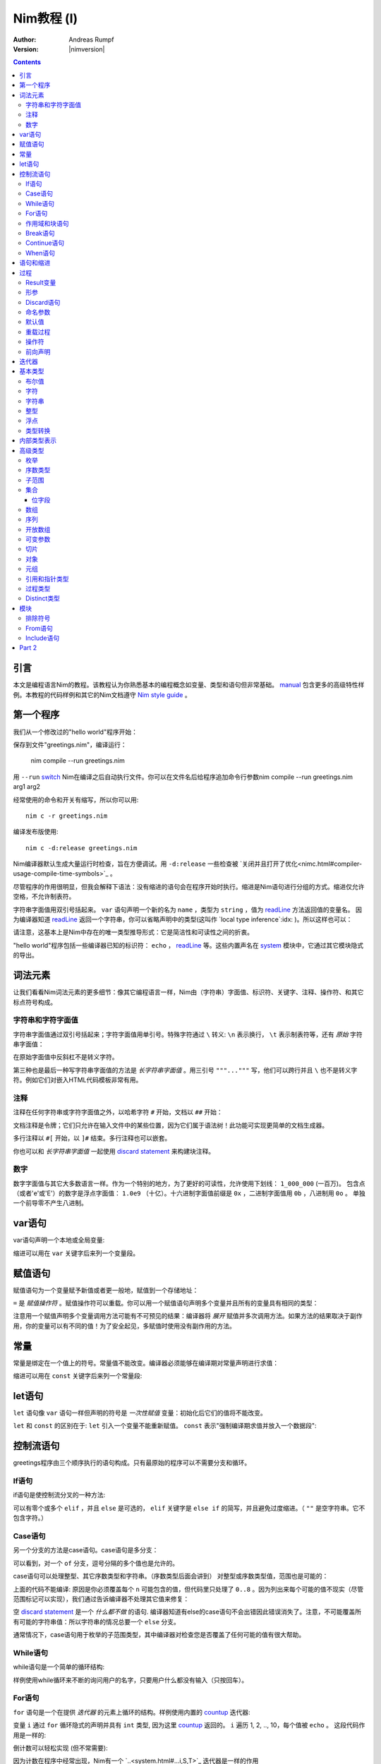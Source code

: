 =====================
Nim教程 (I)
=====================

:Author: Andreas Rumpf
:Version: |nimversion|

.. contents::

引言
============

.. raw:: html
  <blockquote><p>
  "人是一种视觉动物 -- 我希望看到好的东西。"
  </p></blockquote>

本文是编程语言Nim的教程。该教程认为你熟悉基本的编程概念如变量、类型和语句但非常基础。 `manual <manual.html>`_  包含更多的高级特性样例。本教程的代码样例和其它的Nim文档遵守 `Nim style guide <nep1.html>`_ 。


第一个程序
=================
我们从一个修改过的"hello world"程序开始：

.. code-block:: Nim
    :test: "nim c $1"
  # 这是注释
  echo "What's your name? "
  var name: string = readLine(stdin)
  echo "Hi, ", name, "!"

保存到文件"greetings.nim"，编译运行：

  nim compile --run greetings.nim

用 ``--run`` `switch <nimc.html#compiler-usage-command-line-switches>`_ Nim在编译之后自动执行文件。你可以在文件名后给程序追加命令行参数nim compile --run greetings.nim arg1 arg2

经常使用的命令和开关有缩写，所以你可以用::

  nim c -r greetings.nim

编译发布版使用::

  nim c -d:release greetings.nim

Nim编译器默认生成大量运行时检查，旨在方便调试。用 ``-d:release`` 一些检查被 `关闭并且打开了优化<nimc.html#compiler-usage-compile-time-symbols>`_ 。

尽管程序的作用很明显，但我会解释下语法：没有缩进的语句会在程序开始时执行。缩进是Nim语句进行分组的方式。缩进仅允许空格，不允许制表符。

字符串字面值用双引号括起来。 ``var`` 语句声明一个新的名为 ``name`` ，类型为 ``string`` ，值为 `readLine <system.html#readLine,File>`_ 方法返回值的变量名。
因为编译器知道 `readLine <system.html#readLine,File>`_ 返回一个字符串，你可以省略声明中的类型(这叫作 `local type inference`:idx: )。所以这样也可以：

.. code-block:: Nim
    :test: "nim c $1"
  var name = readLine(stdin)

请注意，这基本上是Nim中存在的唯一类型推导形式：它是简洁性和可读性之间的折衷。

"hello world"程序包括一些编译器已知的标识符： ``echo`` ， `readLine <system.html#readLine,File>`_ 等。这些内置声名在 system_ 模块中，它通过其它模块隐式的导出。

词法元素
================

让我们看看Nim词法元素的更多细节：像其它编程语言一样，Nim由（字符串）字面值、标识符、关键字、注释、操作符、和其它标点符号构成。


字符串和字符字面值
-----------------------------

字符串字面值通过双引号括起来；字符字面值用单引号。特殊字符通过 ``\`` 转义: ``\n`` 表示换行， ``\t`` 表示制表符等，还有 *原始* 字符串字面值：

.. code-block:: Nim
  r"C:\program files\nim"

在原始字面值中反斜杠不是转义字符。

第三种也是最后一种写字符串字面值的方法是 *长字符串字面值* 。用三引号 ``"""..."""`` 写，他们可以跨行并且 ``\`` 也不是转义字符。例如它们对嵌入HTML代码模板非常有用。


注释
--------

注释在任何字符串或字符字面值之外，以哈希字符 ``#`` 开始，文档以 ``##`` 开始：

.. code-block:: nim
    :test: "nim c $1"
  # 注释。

  var myVariable: int ## 文档注释


文档注释是令牌；它们只允许在输入文件中的某些位置，因为它们属于语法树！此功能可实现更简单的文档生成器。

多行注释以 ``#[`` 开始，以 ``]#`` 结束。多行注释也可以嵌套。

.. code-block:: nim
    :test: "nim c $1"
  #[
  You can have any Nim code text commented
  out inside this with no indentation restrictions.
        yes("May I ask a pointless question?")
    #[
       Note: these can be nested!!
    ]#
  ]#

你也可以和 *长字符串字面值* 一起使用 `discard statement <#procedures-discard-statement>`_ 来构建块注释。

.. code-block:: nim
    :test: "nim c $1"
  discard """ You can have any Nim code text commented
  out inside this with no indentation restrictions.
        yes("May I ask a pointless question?") """


数字
-------

数字字面值与其它大多数语言一样。作为一个特别的地方，为了更好的可读性，允许使用下划线： ``1_000_000`` (一百万)。
包含点（或者'e'或'E'）的数字是浮点字面值： ``1.0e9`` （十亿）。十六进制字面值前缀是 ``0x`` ，二进制字面值用 ``0b`` ，八进制用 ``0o`` 。
单独一个前导零不产生八进制。


var语句
=================
var语句声明一个本地或全局变量:

.. code-block::
  var x, y: int # 声明x和y拥有类型 ``int`` 

缩进可以用在 ``var`` 关键字后来列一个变量段。

.. code-block::
    :test: "nim c $1"
  var
    x, y: int
    # 这也可以有注释
    a, b, c: string


赋值语句
========================

赋值语句为一个变量赋予新值或者更一般地，赋值到一个存储地址：

.. code-block::
  var x = "abc" # 引入一个新变量`x`并且赋值给它
  x = "xyz"     # 赋新值给 `x`

``=`` 是 *赋值操作符* 。赋值操作符可以重载。你可以用一个赋值语句声明多个变量并且所有的变量具有相同的类型：

.. code-block::
    :test: "nim c $1"
  var x, y = 3  # 给变量`x`和`y`赋值3
  echo "x ", x  # 输出 "x 3"
  echo "y ", y  # 输出 "y 3"
  x = 42        # 改变`x`为42而不改变`y`
  echo "x ", x  # 输出"x 42"
  echo "y ", y  # 输出"y 3"

注意用一个赋值声明多个变量调用方法可能有不可预见的结果：编译器将 *展开* 赋值并多次调用方法。如果方法的结果取决于副作用，你的变量可以有不同的值！为了安全起见，多赋值时使用没有副作用的方法。


常量
=========

常量是绑定在一个值上的符号。常量值不能改变。编译器必须能够在编译期对常量声明进行求值：

.. code-block:: nim
    :test: "nim c $1"
  const x = "abc" # 常量x包含字符串"abc"

缩进可以用在 ``const`` 关键字后来列一个常量段:

.. code-block::
    :test: "nim c $1"
  const
    x = 1
    # 这也可以有注释
    y = 2
    z = y + 5 # 计算是可能的


let语句
=================
``let`` 语句像 ``var`` 语句一样但声明的符号是 *一次性赋值* 变量：初始化后它们的值将不能改变。

.. code-block::
  let x = "abc" # 引入一个新变量`x`并绑定一个值
  x = "xyz"     # 非法: 给`x`赋值

``let`` 和 ``const`` 的区别在于: ``let`` 引入一个变量不能重新赋值。 ``const`` 表示"强制编译期求值并放入一个数据段":

.. code-block::
  const input = readLine(stdin) # 错误: 需要常量表达式

.. code-block::
    :test: "nim c $1"
  let input = readLine(stdin)   # 可以


控制流语句
=======================

greetings程序由三个顺序执行的语句构成。只有最原始的程序可以不需要分支和循环。


If语句
------------

if语句是使控制流分叉的一种方法:

.. code-block:: nim
    :test: "nim c $1"
  let name = readLine(stdin)
  if name == "":
    echo "Poor soul, you lost your name?"
  elif name == "name":
    echo "Very funny, your name is name."
  else:
    echo "Hi, ", name, "!"

可以有零个或多个 ``elif`` ，并且 ``else`` 是可选的， ``elif`` 关键字是 ``else if`` 的简写，并且避免过度缩进。（ ``""`` 是空字符串。它不包含字符。）


Case语句
--------------

另一个分支的方法是case语句。case语句是多分支：

.. code-block:: nim
    :test: "nim c $1"
  let name = readLine(stdin)
  case name
  of "":
    echo "Poor soul, you lost your name?"
  of "name":
    echo "Very funny, your name is name."
  of "Dave", "Frank":
    echo "Cool name!"
  else:
    echo "Hi, ", name, "!"

可以看到，对一个 ``of`` 分支，逗号分隔的多个值也是允许的。

case语句可以处理整型、其它序数类型和字符串。（序数类型后面会讲到）
对整型或序数类型值，范围也是可能的：

.. code-block:: nim
  # 这段语句将会在后面解释:
  from strutils import parseInt

  echo "A number please: "
  let n = parseInt(readLine(stdin))
  case n
  of 0..2, 4..7: echo "The number is in the set: {0, 1, 2, 4, 5, 6, 7}"
  of 3, 8: echo "The number is 3 or 8"

上面的代码不能编译: 原因是你必须覆盖每个 ``n`` 可能包含的值，但代码里只处理了 ``0..8`` 。因为列出来每个可能的值不现实（尽管范围标记可以实现），我们通过告诉编译器不处理其它值来修复：

.. code-block:: nim
  ...
  case n
  of 0..2, 4..7: echo "The number is in the set: {0, 1, 2, 4, 5, 6, 7}"
  of 3, 8: echo "The number is 3 or 8"
  else: discard

空 `discard statement`_ 是一个 *什么都不做* 的语句. 编译器知道有else的case语句不会出错因此错误消失了。注意，不可能覆盖所有可能的字符串值：所以字符串的情况总要一个 ``else`` 分支。



通常情况下，case语句用于枚举的子范围类型，其中编译器对检查您是否覆盖了任何可能的值有很大帮助。


While语句
---------------

while语句是一个简单的循环结构:

.. code-block:: nim
    :test: "nim c $1"

  echo "What's your name? "
  var name = readLine(stdin)
  while name == "":
    echo "Please tell me your name: "
    name = readLine(stdin)
    # 没有 ``var`` ， 因为我们没有声明一个新变量

样例使用while循环来不断的询问用户的名字，只要用户什么都没有输入（只按回车）。


For语句
-------------

``for`` 语句是一个在提供 *迭代器* 的元素上循环的结构。样例使用内置的 `countup <system.html#countup>`_ 迭代器:

.. code-block:: nim
    :test: "nim c $1"
  echo "Counting to ten: "
  for i in countup(1, 10):
    echo i
  # --> Outputs 1 2 3 4 5 6 7 8 9 10 on different lines

变量 ``i`` 通过 ``for`` 循环隐式的声明并具有 ``int`` 类型, 因为这里 `countup <system.html#countup>`_ 返回的。 ``i`` 遍历 1, 2, .., 10，每个值被 ``echo`` 。 这段代码作用是一样的:

.. code-block:: nim
  echo "Counting to 10: "
  var i = 1
  while i <= 10:
    echo i
    inc(i) # increment i by 1
  # --> Outputs 1 2 3 4 5 6 7 8 9 10 on different lines


倒计数可以轻松实现 (但不常需要):

.. code-block:: nim
  echo "Counting down from 10 to 1: "
  for i in countdown(10, 1):
    echo i
  # --> Outputs 10 9 8 7 6 5 4 3 2 1 on different lines

因为计数在程序中经常出现，Nim有一个 `..<system.html#...i,S,T>`_ 迭代器是一样的作用

.. code-block:: nim
  for i in 1..10:
    ...

零索引计数有两个简写 ``..<`` 和 ``..^`` ，为了简化计数到更高索引的前一位。

.. code-block:: nim
  for i in 0..<10:
    ...  # 0..9

or

.. code-block:: nim
  var s = "some string"
  for i in 0..<s.len:
    ...

其它有用的迭代器（如数组和序列）是
* ``items`` 和 ``mitems`` ，提供不可改变和可改变元素，
* ``pairs`` 和 ``mpairs`` 提供元素和索引数字。

.. code-block:: nim
    :test: "nim c $1"
  for index, item in ["a","b"].pairs:
    echo item, " at index ", index
  # => a at index 0
  # => b at index 1

作用域和块语句
------------------------------
控制流语句有一个还没有讲的特性: 它们有自己的作用域。这意味着在下面的样例中, ``x`` 在作用域外是不可访问的:

.. code-block:: nim
    :test: "nim c $1"
    :status: 1
  while false:
    var x = "hi"
  echo x # 不行

一个while(for)语句引入一个隐式块。标识符是只在它们声明的块内部可见。 ``block`` 语句可以用来显式地打开一个新块：

.. code-block:: nim
    :test: "nim c $1"
    :status: 1
  block myblock:
    var x = "hi"
  echo x # 不行

块的 *label* (本例中的 ``myblock`` ) 是可选的。


Break语句
---------------
块可以用一个 ``break`` 语句离开。break语句可以离开一个 ``while``, ``for``, 或 ``block`` 语句. 它离开最内层的结构, 除非给定一个块标签:

.. code-block:: nim
    :test: "nim c $1"
  block myblock:
    echo "entering block"
    while true:
      echo "looping"
      break # 离开循环,但不离开块
    echo "still in block"

  block myblock2:
    echo "entering block"
    while true:
      echo "looping"
      break myblock2 # 离开块 (和循环)
    echo "still in block"


Continue语句
------------------
像其它编程语言一样， ``continue`` 语句立刻开始下一次迭代:

.. code-block:: nim
    :test: "nim c $1"
  while true:
    let x = readLine(stdin)
    if x == "": continue
    echo x


When语句
--------------

Example:

.. code-block:: nim
    :test: "nim c $1"

  when system.hostOS == "windows":
    echo "running on Windows!"
  elif system.hostOS == "linux":
    echo "running on Linux!"
  elif system.hostOS == "macosx":
    echo "running on Mac OS X!"
  else:
    echo "unknown operating system"

``when`` 语句几乎等价于 ``if`` 语句, 但有以下区别:

* 每个条件必须是常量表达式，因为它被编译器求值。
* 分支内的语句不打开新作用域。
* 编译器检查语义并 *仅* 为属于第一个求值为true的条件生成代码。

``when`` 语句在写平台特定代码时有用，类似于C语言中的 ``#ifdef`` 结构。


语句和缩进
==========================

既然我们覆盖了基本的控制流语句, 让我们回到Nim缩进规则。

在Nim中 *简单语句* 和 *复杂语句* 有区别。 *简单语句* 不能包含其它语句：属于简单语句的赋值, 过程调用或 ``return`` 语句。 *复杂语句* 像 ``if`` 、 ``when`` 、 ``for`` 、 ``while`` 可以包含其它语句。
为了避免歧义，复杂语句必须缩进, 但单个简单语句不必:

.. code-block:: nim
  # 单个赋值语句不需要缩进:
  if x: x = false

  # 嵌套if语句需要缩进:
  if x:
    if y:
      y = false
    else:
      y = true

  # 需要缩进, 因为条件后有两个语句：
  if x:
    x = false
    y = false


*表达式* 是语句通常有一个值的部分。 例如，一个if语句中的条件是表达式。表达式为了更好的可读性可以在某些地方缩进：

.. code-block:: nim

  if thisIsaLongCondition() and
      thisIsAnotherLongCondition(1,
         2, 3, 4):
    x = true

根据经验，表达式中的缩进允许在操作符、开放的小括号和逗号后。

用小括号和分号 ``(;)`` 可以在只允许表达式的地方使用语句：

.. code-block:: nim
    :test: "nim c $1"
  # 编译期计算fac(4) :
  const fac4 = (var x = 1; for i in 1..4: x *= i; x)


过程
==========

为了在样例中定义如 `echo <system.html#echo>`_ 和 `readLine <system.html#readLine,File>`_ 的新命令, 需要 `procedure` 的概念。(一些语言叫 *方法* 或 *函数* 。) 在Nim中新的过程用 ``proc`` 关键字定义:

.. code-block:: nim
    :test: "nim c $1"
  proc yes(question: string): bool =
    echo question, " (y/n)"
    while true:
      case readLine(stdin)
      of "y", "Y", "yes", "Yes": return true
      of "n", "N", "no", "No": return false
      else: echo "Please be clear: yes or no"

  if yes("Should I delete all your important files?"):
    echo "I'm sorry Dave, I'm afraid I can't do that."
  else:
    echo "I think you know what the problem is just as well as I do."

这个样例展示了一个名叫 ``yes`` 的过程，它问用户一个 ``question`` 并返回true如果他们回答"yes"（或类似的回答），返回false当他们回答"no"（或类似的回答）。一个 ``return`` 语句立即离开过程。
``(question: string): bool`` 语法描述过程需要一个名为 ``question`` ，类型为 ``string`` 的变量，并且返回一个 ``bool`` 值。 ``bool`` 类型是内置的：合法的值只有 ``true`` 和 ``false`` 。if或while语句中的条件必须是 ``bool`` 类型。

一些术语: 样例中 ``question`` 叫做一个(形) *参*, ``"Should I..."`` 叫做 *实参* 传递给这个参数。


Result变量
---------------
一个返回值的过程有一个隐式 ``result`` 变量声明代表返回值。一个没有表达式的 ``return`` 语句是 ``return result`` 的简写。 ``result`` 总在过程的结尾自动返回如果退出时没有 ``return`` 语句.

.. code-block:: nim
    :test: "nim c $1"
  proc sumTillNegative(x: varargs[int]): int =
    for i in x:
      if i < 0:
        return
      result = result + i

  echo sumTillNegative() # echos 0
  echo sumTillNegative(3, 4, 5) # echos 12
  echo sumTillNegative(3, 4 , -1 , 6) # echos 7

``result`` 变量已经隐式地声明在函数的开头，那么比如再次用'var result'声明， 将用一个相同名字的普通变量遮蔽它。result变量也已经用返回类型的默认值初始化过。
注意引用数据类型将是 ``nil`` 在过程的开头，因此可能需要手动初始化。


形参
----------
形参在过程体中不可改变。默认地，它们的值不能被改变，这允许编译器以最高效的方式实现参数传递。如果在一个过程内需要可以改变的变量，它必须在过程体中用 ``var`` 声明。 遮蔽形参名是可能的，实际上是一个习语：

.. code-block:: nim
    :test: "nim c $1"
  proc printSeq(s: seq, nprinted: int = -1) =
    var nprinted = if nprinted == -1: s.len else: min(nprinted, s.len)
    for i in 0 .. <nprinted:
      echo s[i]

如果过程需要为调用者修改实参，可以用 ``var`` 参数:

.. code-block:: nim
    :test: "nim c $1"
  proc divmod(a, b: int; res, remainder: var int) =
    res = a div b        # 整除
    remainder = a mod b  # 整数取模操作

  var
    x, y: int
  divmod(8, 5, x, y) # 修改x和y
  echo x
  echo y

样例中, ``res`` 和 ``remainder`` 是 `var parameters` 。Var参数可以被过程修改，改变对调用者可见。注意上面的样例用一个元组作为返回类型而不是var参数会更好。


Discard语句
-----------------
调用仅为其副作用返回值并忽略返回值的过程, **必须** 用 ``discard`` 语句。Nim不允许静默地扔掉一个返回值：

.. code-block:: nim
  discard yes("May I ask a pointless question?")


返回类型可以被隐式地忽略如果调用的方法、迭代器已经用 ``discardable`` pragma声明过。

.. code-block:: nim
    :test: "nim c $1"
  proc p(x, y: int): int {.discardable.} =
    return x + y

  p(3, 4) # now valid

在 `Comments`_ 段中描述 ``discard`` 语句也可以用于创建块注释。


命名参数
---------------

通常一个过程有许多参数而且参数的顺序不清晰。这在构造一个复杂数据类型时尤为突出。因此可以对传递给过程的实参命名，以便于看清哪个实参属于哪个形参：

.. code-block:: nim
  proc createWindow(x, y, width, height: int; title: string;
                    show: bool): Window =
     ...

  var w = createWindow(show = true, title = "My Application",
                       x = 0, y = 0, height = 600, width = 800)

既然我们使用命名实参来调用 ``createWindow`` 实参的顺序不再重要。有序实参和命名实参混合起来用也没有问题，但不是很好读：

.. code-block:: nim
  var w = createWindow(0, 0, title = "My Application",
                       height = 600, width = 800, true)

编译器检查每个形参只接收一个实参。


默认值
--------------
为了使 ``createWindow`` 方法更易于使用，它应当提供 `默认值` ；这些值在调用者没有指定时用作实参：

.. code-block:: nim
  proc createWindow(x = 0, y = 0, width = 500, height = 700,
                    title = "unknown",
                    show = true): Window =
     ...

  var w = createWindow(title = "My Application", height = 600, width = 800)

现在调用 ``createWindow`` 只需要设置不同于默认值的值。

现在形参可以由默认值进行类型推导；例如，没有必要写 ``title: string = "unknown"`` 。


重载过程
---------------------
Nim提供类似C++的过程重载能力：

.. code-block:: nim
  proc toString(x: int): string = ...
  proc toString(x: bool): string =
    if x: result = "true"
    else: result = "false"

  echo toString(13)   # calls the toString(x: int) proc
  echo toString(true) # calls the toString(x: bool) proc

(注意 ``toString`` 通常是Nim中的 `$ <system.html#$>`_ 。) 编译器为 ``toString`` 调用选择最合适的过程。 
重载解析算法不在这里讨论（会在手册中具体说明）。 不论如何，它不会导致意外，并且基于一个非常简单的统一算法。有歧义的调用会作为错误报告。


操作符
---------
Nim库重度使用重载，一个原因是每个像 ``+`` 的操作符就是一个重载过程。解析器让你在 `中缀标记` (``a + b``)或 `前缀标记` (``+ a``)中使用操作符。
一个中缀操作符总是有两个实参，一个前缀操作符总是一个。(后缀操作符是不可能的，因为这有歧义： ``a @ @ b`` 表示 ``(a) @ (@b)`` 还是 ``(a@) @ (b)`` ？它总是表示 ``(a) @ (@b)`` , 
因为Nim中没有后缀操作符。

除了几个内置的关键字操作符如 ``and`` 、 ``or`` 、 ``not`` ，操作符总是由以下符号构成： ``+  -  *  \  /  <  >  =  @  $  ~  &  %  !  ?  ^  .  |``

允许用户定义的操作符。没有什么阻止你定义自己的 ``@!?+~`` 操作符，但这么做降低了可读性。

操作符优先级由第一个字符决定。细节可以在手册中找到。

用反引号"``"括起来定义一个新操作符：

.. code-block:: nim
  proc `$` (x: myDataType): string = ...
  # 现在$操作符对myDataType生效，重载解析确保$对内置类型像之前一样工作。

"``"标记也可以来用调用一个像任何其它过程的操作符:

.. code-block:: nim
    :test: "nim c $1"
  if `==`( `+`(3, 4), 7): echo "True"


前向声明
--------------------

每个变量、过程等，需要使用前声明。（这样做的原因是，在像Nim广泛支持元编程的语言中避免这种需求是非常重要的。）这不能通过互相递归的过程做到：

.. code-block:: nim
  # 前向声明:
  proc even(n: int): bool

.. code-block:: nim
  proc odd(n: int): bool =
    assert(n >= 0) # 确保我们没有遇到负递归
    if n == 0: false
    else:
      n == 1 or even(n-1)

  proc even(n: int): bool =
    assert(n >= 0) # 确保我们没有遇到负递归
    if n == 1: false
    else:
      n == 0 or odd(n-1)

这里 ``odd`` 取决于 ``even`` 反之亦然。因此 ``even`` 需要在完全定义前引入到编译器。前向声明的语法很简单：直接忽略 ``=`` 和过程体。 ``assert`` 只添加边界条件，将在 `Modules`_ 段中讲到。

语言的后续版本将弱化前向声明的要求。

样例也展示了一个过程体可以由一个表达式构成，其值之后被隐式返回。


迭代器
=========

让我们回到简单的计数样例：

.. code-block:: nim
    :test: "nim c $1"
  echo "Counting to ten: "
  for i in countup(1, 10):
    echo i

一个 `countup <system.html#countup>`_ 过程可以支持这个循环吗？让我们试试：

.. code-block:: nim
  proc countup(a, b: int): int =
    var res = a
    while res <= b:
      return res
      inc(res)

这不行。问题在于过程不应当只 ``return`` ，但是迭代器后的return和 **continue** 已经完成。这 *return and continue* 叫做 `yield` 语句。现在只剩下用 ``iterator`` 替换 ``proc`` 关键字，
它来了——我们的第一个迭代器：

.. code-block:: nim
    :test: "nim c $1"
  iterator countup(a, b: int): int =
    var res = a
    while res <= b:
      yield res
      inc(res)

迭代器看起来像过程，但有几点重要的差异：

* 迭代器只能从循环中调用。
* 迭代器不能包含 ``return`` 语句（过程不能包含 ``yield`` 语句）。
* 迭代器没有隐式 ``result`` 变量。
* 迭代器不支持递归。
* 迭代器不能前向声明，因为编译器必须能够内联迭代器。（这个限制将在编译器的未来版本中消失。）

你也可以用 ``closure`` 迭代器得到一个不同的限制集合。详见 `一等迭代器<manual.html#iterators-and-the-for-statement-first-class-iterators>`_ 。 迭代器可以和过程有同样的名字和形参，因为它们有自己的命名空间。
因此，通常的做法是将迭代器包装在同名的proc中，这些迭代器会累积结果并将其作为序列返回, 像 `strutils module<strutils.html>`_ 中的 ``split`` 。


基本类型
===========

本章处理基本内置类型和它们的操作细节。

布尔值
--------

Nim的布尔类型叫做 ``bool`` ，由两个预先定义好的值 ``true`` 和 ``false`` 构成。while、if、elif和when语句中的条件必须是布尔类型。

为布尔类型定义操作符 ``not, and, or, xor, <, <=, >, >=, !=, ==`` 。 ``and`` 和 ``or`` 操作符执行短路求值。例如：

.. code-block:: nim

  while p != nil and p.name != "xyz":
    # 如果p == nil，p.name不被求值
    p = p.next


字符
----------
字符类型叫做 ``char`` 。大小总是一字节，所以不能表示大多数UTF-8字符；但可以表示组成多字节UTF-8字符的一个字节。原因是为了效率：对于绝大多数用例，程序依然可以正确处理UTF-8因为UTF-8是专为此设计的。
字符字面值用单引号括起来。

字符可以用 ``==``, ``<``, ``<=``, ``>``, ``>=`` 操作符比较。 ``$`` 操作符将一个 ``char`` 转换成一个 ``string`` 。字符不能和整型混合；用 ``ord`` 过程得到一个 ``char`` 的序数值。
从整型到 ``char`` 转换使用 ``chr`` 过程。


字符串
-------
字符串变量是 **可以改变的** ， 字符串可以追加，而且非常高效。Nim中的字符串有长度字段，以零结尾。一个字符串长度可以用内置 ``len`` 过程获取；长度不计结尾的零。访问结尾零是一个错误，它只为Nim字符串无拷贝转换为 ``cstring`` 存在。

字符串赋值会产生拷贝。你可以用 ``&`` 操作符拼接字符串和 ``add`` 追加到一个字符串。

字符串用字典序比较，支持所有比较操作符。通过转换，所有字符串是UTF-8编码过的，但不是强制。例如，当从进制文件读取字符串时，他们只是一串字节序列。索引操作符 ``s[i]`` 表示 ``s`` 的第i个 *字符* , 不是第i个 *unichar* 。

一个字符串变量用空字符串初始化 ``""`` 。


整型
--------
Nim有以下内置整型：
``int int8 int16 int32 int64 uint uint8 uint16 uint32 uint64`` 。

默认整型是 ``int`` 。整型字面值可以用 *类型前缀* 来指定一个非默认整数类型：


.. code-block:: nim
    :test: "nim c $1"
  let
    x = 0     # x是 ``int``
    y = 0'i8  # y是 ``int8``
    z = 0'i64 # z是 ``int64``
    u = 0'u   # u是 ``uint``

多数常用整数用来计数内存中的对象，所以 ``int`` 和指针具有相同的大小。

整数支持通用操作符 ``+ - * div mod  <  <=  ==  !=  >  >=`` 。 也支持 ``and or xor not`` 操作符，并提供 *按位* 操作。 左移用 ``shl`` ，右移用 ``shr`` 。位移操作符实参总是被当作 *无符号整型* 。 
普通乘法或除法可以做 `算术位移`:idx: 。

无符号操作不会引起上溢和下溢。

无损 `自动类型转换`:idx: 在表达式中使用不同类型的整数时执行。如果失真，会抛出 `EOutOfRange`:idx: 异常（如果错误没能在编译时检查出来）。


浮点
------
Nim有这些内置浮点类型： ``float float32 float64`` 。

默认浮点类型是 ``float`` 。在当前的实现， ``float`` 是64位。

浮点字面值可以有 *类型前缀* 来指定非默认浮点类型：

.. code-block:: nim
    :test: "nim c $1"
  var
    x = 0.0      # x是 ``float``
    y = 0.0'f32  # y是 ``float32``
    z = 0.0'f64  # z是 ``float64``

浮点类型支持通用操作符 ``+ - * /  <  <=  ==  !=  >  >=`` 并遵循IEEE-754标准。

自动类型转换在表达式中使用不同类型时执行：短类型转换为长类型。整数类型 **不** 会自动转换为浮点类型，反之亦然。使用 `toInt <system.html#toInt>`_ 和 `toFloat <system.html#toFloat>`_ 过程来转换。


类型转换
---------------
数字类型转换通过使用类型来执行：

.. code-block:: nim
    :test: "nim c $1"
  var
    x: int32 = 1.int32   # 与调用int32(1)相同
    y: int8  = int8('a') # 'a' == 97'i8
    z: float = 2.5       # int(2.5)向下取整为2
    sum: int = int(x) + int(y) + int(z) # sum == 100


内部类型表示
============================

之前提到过，内置的 `$ <system.html#$>`_ （字符串化）操作符将基本类型转换成字符串，这样可以用 ``echo`` 过程将内容打印到控制台上。但是高级类型和你自定义的类型，需要定义 ``$`` 操作符才能使用。
有时你只想在没有写一个高级类型的 ``$`` 操作符时调试当前的值，那么你可以用 `repr <system.html#repr>`_ 过程，它可以用于任何类型甚至复杂的有环数据图。下面的样例展示了  ``$`` and ``repr`` 在即使基本类型输出上也有不同：

.. code-block:: nim
    :test: "nim c $1"
  var
    myBool = true
    myCharacter = 'n'
    myString = "nim"
    myInteger = 42
    myFloat = 3.14
  echo myBool, ":", repr(myBool)
  # --> true:true
  echo myCharacter, ":", repr(myCharacter)
  # --> n:'n'
  echo myString, ":", repr(myString)
  # --> nim:0x10fa8c050"nim"
  echo myInteger, ":", repr(myInteger)
  # --> 42:42
  echo myFloat, ":", repr(myFloat)
  # --> 3.1400000000000001e+00:3.1400000000000001e+00


高级类型
==============

在Nim中新类型可以在 ``type`` 语句里定义：

.. code-block:: nim
    :test: "nim c $1"
  type
    biggestInt = int64      # 可用的最大整数类型
    biggestFloat = float64  # 可用的最大浮点类型

枚举和对象类型只能定义在 ``type`` 语句中。


枚举
------------
枚举类型的变量只能赋值为枚举指定的值。这些值是有序符号的集合。每个符号映射到内部的一个整数类型。第一个符号用运行时的0表示，第二个用1，以此类推。例如：

.. code-block:: nim
    :test: "nim c $1"

  type
    Direction = enum
      north, east, south, west

  var x = south     # `x`是`Direction`; 值是`south`
  echo x            # 向标准输出写"south"

所有对比操作符可以用枚举类型。

枚举符号
枚举的符号可以被限定以避免歧义： ``Direction.south`` 。

``$`` 操作符可以将任何枚举值转换为它的名字， ``ord`` 过程可以转换为它底层的整数类型。

为了更好的对接其它编程语言，枚举类型可以赋一个显式的序数值，序数值必须是升序。


序数类型
-------------
枚举、整型, ``char`` 和 ``bool`` （还有子范围）叫做序数类型。序数类型有一些特殊操作：

-----------------     --------------------------------------------------------
Operation             Comment
-----------------     --------------------------------------------------------
``ord(x)``            返回表示 `x` 的整数值
``inc(x)``            `x` 递增1
``inc(x, n)``         `x` 递增 `n`; `n` 是整数
``dec(x)``            `x` 递减1
``dec(x, n)``         `x` 递减 `n`; `n` 是整数
``succ(x)``           返回 `x` 的下一个值
``succ(x, n)``        返回 `x` 后的第n个值
``pred(x)``           返回 `x` 的前一个值
``pred(x, n)``        返回 `x` 前的第n个值
-----------------     --------------------------------------------------------

`inc <system.html#inc>`_, `dec <system.html#dec>`_, `succ <system.html#succ>`_ 和 `pred <system.html#pred>`_ 操作通过抛出 `EOutOfRange` 或 `EOverflow` 异常而失败。
（如果代码编译时打开了运行时检查。）


子范围
---------
一个子范围是一个整型或枚举类型值（基本类型）的范围。例如：

.. code-block:: nim
    :test: "nim c $1"
  type
    MySubrange = range[0..5]


``MySubrange`` 是只包含0到5的 ``int`` 范围。赋任何其它值给 ``MySubrange`` 类型的变量是编译期或运行时错误。允许给子范围赋值它的基类型，反之亦然。

``system`` 模块定义了重要的 `Natural <system.html#Natural>`_ 类型 ``range[0..high(int)]`` (`high <system.html#high>`_ 返回最大值）。其它编程语言可能建议使用无符号整数。这通常是 **不明智的** : 
你不希望因为数字不能是负值而使用无符号算术。Nim的 ``Natural`` 类型帮助避免这个编程错误。


集合
----

集合模拟了数学集合的概念。 集合的基类型只能是固定大小的序数类型，它们是:

* ``int8``-``int16``
* ``uint8``/``byte``-``uint16``
* ``char``
* ``enum``

或等价类型。对有符号整数集合的基类型被定义为在 ``0 .. MaxSetElements-1`` 的范围内， 其中 ``MaxSetElements`` 目前是2^16。

原因在于集合实现成高性能位矢量。用大类型声明集合会出现错误：

.. code-block:: nim

  var s: set[int64] # 错误: 集合太大

集合可以通过集合构造器来构造： ``{}`` 是空集合。 空集合与其它具体的集合类型兼容。构造器也可以用来包含元素（和元素范围）：

.. code-block:: nim
  type
    CharSet = set[char]
  var
    x: CharSet
  x = {'a'..'z', '0'..'9'} # 构造一个包含'a'到'z'和'0'到'9'的集合 

集合支持的操作符：

==================    ========================================================
操作符                 含义
==================    ========================================================
``A + B``             并集
``A * B``             交集
``A - B``             差集
``A == B``            相等
``A <= B``            子集
``A < B``             真子集
``e in A``            元素
``e notin A``         A不包含元素e
``contains(A, e)``    包含元素e
``card(A)``           A的基 (集合A中的元素数量)
``incl(A, elem)``     同 ``A = A + {elem}``
``excl(A, elem)``     同 ``A = A - {elem}``
==================    ========================================================

位字段
~~~~~~~~~~

集合经常用来定义过程的 *标示* 。这比定义必须或在一起的整数常量清晰并且类型安全。

枚举、集合和强转可以一起用：

.. code-block:: nim

  type
    MyFlag* {.size: sizeof(cint).} = enum
      A
      B
      C
      D
    MyFlags = set[MyFlag]

  proc toNum(f: MyFlags): int = cast[cint](f)
  proc toFlags(v: int): MyFlags = cast[MyFlags](v)

  assert toNum({}) == 0
  assert toNum({A}) == 1
  assert toNum({D}) == 8
  assert toNum({A, C}) == 5
  assert toFlags(0) == {}
  assert toFlags(7) == {A, B, C}

注意集合如何把枚举变成2的指数。

如果和C一起使用枚举和集合，使用distinct cint。

为了和C互通见 `bitsize pragma <#implementation-specific-pragmas-bitsize-pragma>`_ 。

数组
------
数组是固定长度的容器。数组中的元素具有相同的类型。数组索引类型可以是任意序数类型。

数组可以用 ``[]`` 来构造：

.. code-block:: nim
    :test: "nim c $1"

  type
    IntArray = array[0..5, int] # 0..5索引的数组
  var
    x: IntArray
  x = [1, 2, 3, 4, 5, 6]
  for i in low(x)..high(x):
    echo x[i]

``x[i]`` 标记用来访问 ``x`` 的第i个元素。数组访问总是有边界检查的 （编译期或运行时）。这些检查可以通过pragmas或调用编译器的命令行开关 ``--bound_checks:off`` 来关闭。

数组是值类型，和任何其它Nim类型一样。赋值操作符拷贝整个数组内容。

内置 `len <system.html#len,TOpenArray>`_ 过程返回数组长度。`low(a) <system.html#low>`_ 返回数组a的最小索引， `high(a) <system.html#high>`_ 返回最大索引。

.. code-block:: nim
    :test: "nim c $1"
  type
    Direction = enum
      north, east, south, west
    BlinkLights = enum
      off, on, slowBlink, mediumBlink, fastBlink
    LevelSetting = array[north..west, BlinkLights]
  var
    level: LevelSetting
  level[north] = on
  level[south] = slowBlink
  level[east] = fastBlink
  echo repr(level)  # --> [on, fastBlink, slowBlink, off]
  echo low(level)   # --> north
  echo len(level)   # --> 4
  echo high(level)  # --> west

嵌套数组的语法，即其它语言中的多维数组，实际上是追加更多中括号因为通常每个维度限制为和其它一样的索引类型。在Nim中你可以在不同的维度有不同索引类型，所以嵌套语法稍有不同。
基于上面的例子，其中一层定义为枚举的数组被另一个枚举索引，我们可以添加下面的行来添加一个灯塔类型，在高度层分隔通过他们的整数索引访问：

.. code-block:: nim
  type
    LightTower = array[1..10, LevelSetting]
  var
    tower: LightTower
  tower[1][north] = slowBlink
  tower[1][east] = mediumBlink
  echo len(tower)     # --> 10
  echo len(tower[1])  # --> 4
  echo repr(tower)    # --> [[slowBlink, mediumBlink, ...more output..
  # 下面的行不能编译因为类型不匹配
  #tower[north][east] = on
  #tower[0][1] = on

注意内置 ``len`` 过程如何只返回数组的第一维长度。另一个定义 ``LightTower`` 的方法来更好的说明它的嵌套本质是忽略上面定义的 ``LevelSetting`` 类型，取而代之是直接将它以第一维类型嵌入。

.. code-block:: nim
  type
    LightTower = array[1..10, array[north..west, BlinkLights]]

从零开始对数组很普高，所以有从零到指定索引减1的范围简写语法：

.. code-block:: nim
    :test: "nim c $1"
  type
    IntArray = array[0..5, int] # 数组索引 0..5
    QuickArray = array[6, int]  # 数组索引 0..5
  var
    x: IntArray
    y: QuickArray
  x = [1, 2, 3, 4, 5, 6]
  y = x
  for i in low(x)..high(x):
    echo x[i], y[i]


序列
---------
序列类似数组但是动态长度，可以在运行时改变（像字符串）。因为序列是大小可变的它们总是分配在堆上，被垃圾回收。

序列总是以从零开始的 ``int`` 类型索引。`len <system.html#len,seq[T]>`_, `low <system.html#low>`_ 和 `high <system.html#high>`_ 操作符也可用于序列。 ``x[i]`` 标记可以用于访问 ``x`` 的第i个元素。

序列可以用数组构造器 ``[]`` 数组到序列操作符 ``@`` 构成。另一个为序列分配空间的方法是调用内置 `newSeq <system.html#newSeq>`_ 过程。

序列可以传递给一个开放数组形参。

Example:

.. code-block:: nim
    :test: "nim c $1"

  var
    x: seq[int] # 整数序列引用
  x = @[1, 2, 3, 4, 5, 6] # @ 把数组转成分配在堆上的序列

序列变量用 ``@[]`` 初始化。

``for`` 语句可以用一到两个变量当和序列一起使用。当你使用一个变量的形式，变量持有序列提供的值。 ``for`` 语句是在 `system <system.html>`_ 模块中的 `items() <system.html#items.i,seq[T]>`_ 迭代器结果上迭代。
但如果你使用两个变量形式，第一个变量将持有索引位置，第二个变量持有值。这里 ``for`` 语句是在 `system <system.html>`_ 模块中的 `pairs() <system.html#pairs.i,seq[T]>`_ 迭代器结果上迭代。例如：

.. code-block:: nim
    :test: "nim c $1"
  for value in @[3, 4, 5]:
    echo value
  # --> 3
  # --> 4
  # --> 5

  for i, value in @[3, 4, 5]:
    echo "index: ", $i, ", value:", $value
  # --> index: 0, value:3
  # --> index: 1, value:4
  # --> index: 2, value:5


开放数组
-----------
**注意**: 开放数组只用于形参。

固定大小的数组经常被证明是不够灵活的；过程应当能够处理不同大小的数组。 `开放数组`:idx: 类型允许这样。开放数组总是以0开始的 ``int`` 索引。
`len <system.html#len,TOpenArray>`_, `low <system.html#low>`_ 和 `high <system.html#high>`_ 操作符也可以用于开放数组。任何兼容基类型的数组可以传递给开放数组形参, 与索引类型无关。

.. code-block:: nim
    :test: "nim c $1"
  var
    fruits:   seq[string]       # 字符串序列用 '@[]' 初始化
    capitals: array[3, string]  # 固定大小的字符串数组

  capitals = ["New York", "London", "Berlin"]   # 数组 'capitals' 允许只有三个元素的赋值
  fruits.add("Banana")          # 序列 'fruits' 在运行时动态扩展
  fruits.add("Mango")

  proc openArraySize(oa: openArray[string]): int =
    oa.len

  assert openArraySize(fruits) == 2     # 过程接受一个序列作为形参
  assert openArraySize(capitals) == 3   # 也可以是一个数组

开放数组类型无法嵌套：多维开放数组不支持，因为这个需求很少见且不能有效的实现。


可变参数
-------

``varargs`` 参数像开放数组形参。 它也表示实现传递数量可变的实参给过程。 编译器将实参列表自动转换为数组：

.. code-block:: nim
    :test: "nim c $1"
  proc myWriteln(f: File, a: varargs[string]) =
    for s in items(a):
      write(f, s)
    write(f, "\n")

  myWriteln(stdout, "abc", "def", "xyz")
  # 编译器转为:
  myWriteln(stdout, ["abc", "def", "xyz"])

转换只在可变形参是过程头部的最后一个形参时完成。它也可以在这个情景执行类型转换：

.. code-block:: nim
    :test: "nim c $1"
  proc myWriteln(f: File, a: varargs[string, `$`]) =
    for s in items(a):
      write(f, s)
    write(f, "\n")

  myWriteln(stdout, 123, "abc", 4.0)
  # 编译器转为:
  myWriteln(stdout, [$123, $"abc", $4.0])

在样例中 `$ <system.html#$>`_ 适用于任何传递给形参 ``a`` 的实参。注意 `$ <system.html#$>`_ 适用于空字符串指令。


切片
------

切片语法看起来像子范围但用于不同的场景。切片只是一个包含两个边界 `a` and `b` 的切片类型对象。
它自己不是很有用，但是其它收集类型定义接受切片对象来定义范围的操作符。

.. code-block:: nim
    :test: "nim c $1"

  var
    a = "Nim is a progamming language"
    b = "Slices are useless."

  echo a[7..12] # --> 'a prog'
  b[11..^2] = "useful"
  echo b # --> 'Slices are useful.'

在上面的例子中切片用于修改字符串的一部分。切片边界可以持有任何它们的类型支持的值，但它是使用切片对象的过程，它定义了接受的值。

为了理解指定字符串、数组、序列等索引的不同方法， 必须记住Nim使用基于零的索引。

所以字符串 ``b`` 长度是19, 两个不同的指定索引的方法是

.. code-block:: nim

  "Slices are useless."
   |          |     |
   0         11    17   使用索引
  ^19        ^8    ^2   使用^

其中 ``b[0..^1]`` 等价于 ``b[0..b.len-1]`` 和 ``b[0..<b.len]`` ，它可以看作 ``^1`` 提供一个指定 ``b.len-1`` 的简写。

在上面的例子中，因为字符串在句号中结束，来获取字符串中"useless"的部分并替换为"useful"。

``b[11..^2]`` 是"useless"的部分， ``b[11..^2] = "useful"`` 用"useful"替换"useless"，得到结果"Slices are useful."

注意: 可选方法是 ``b[^8..^2] = "useful"`` 或 ``b[11..b.len-2] = "useful"`` 或 as ``b[11..<b.len-1] = "useful"`` 。

对象
-------

在具有名称的单个结构中将不同值打包在一起的默认类型是对象类型。对象是值类型，意味关当对象赋值给一个新变量时所有它的成分也一起拷贝。

每个对象类型 ``Foo`` 有一个构造函数 ``Foo(field: value, ...)`` 其中它的所有字段可以被初始化。没有指定的字段将获得它们的默认值。

.. code-block:: nim
  type
    Person = object
      name: string
      age: int

  var person1 = Person(name: "Peter", age: 30)

  echo person1.name # "Peter"
  echo person1.age  # 30

  var person2 = person1 # 复制person 1

  person2.age += 14

  echo person1.age # 30
  echo person2.age # 44


  # 顺序可以改变
  let person3 = Person(age: 12, name: "Quentin")

  # 不需要指定每个成员
  let person4 = Person(age: 3)
  # 未指定的成员将用默认值初始化。本例中它是一个空字符串。
  doAssert person4.name == ""


在定义的模块外可见的对象字段需要加上 ``*`` 。

.. code-block:: nim
    :test: "nim c $1"

  type
    Person* = object # 其它模块可见
      name*: string  # 这个类型的字段在其它模块可见
      age*: int

元组
------

元组和你目前见到的对象很像。它们是赋值时拷贝每个成分的值类型。与对象类型不同的是，元组类型是结构化类型，这意味着不同的元组类型是 *等价的* 如果它们以相同的顺序指定相同类型和相同名称的字段。

构造函数 ``()`` 可以用来构造元组。构造函数中字段的顺序必须与元组定义中的顺序匹配。但与对象不同，此处可能不使用元组类型的名称。

如对象类型， ``t.field`` 用来访问一个元组的字段。 另一个对象不可用的标记法是 ``t[i]`` 访问第 ``i``' 个字段。这里 ``i`` 必须是一个常整数。

.. code-block:: nim
    :test: "nim c $1"
  type
    # 类型表示一个人:
    # 一个人有名字和年龄。
    Person = tuple
      name: string
      age: int

    # 等价类型的语法。
    PersonX = tuple[name: string, age: int]

    # 匿名字段语法
    PersonY = (string, int)

  var
    person: Person
    personX: PersonX
    personY: PersonY

  person = (name: "Peter", age: 30)
  # Person和PersonX等价
  personX = person

  # 用匿名字段创建一个元组：
  personY = ("Peter", 30)

  # 有匿名字段元组兼容有字段名元组。
  person = personY
  personY = person

  # 通常用于短元组初始化语法
  person = ("Peter", 30)

  echo person.name # "Peter"
  echo person.age  # 30

  echo person[0] # "Peter"
  echo person[1] # 30

  # 你不需要在一个独立类型段中声明元组。
  var building: tuple[street: string, number: int]
  building = ("Rue del Percebe", 13)
  echo building.street

  # 下面的行不能编译，它们是不同的元组。
  #person = building
  # --> Error: type mismatch: got (tuple[street: string, number: int])
  #     but expected 'Person'

即使你不需要为元组声明类型就可以使用，不同字段名创建的元组将认为是不同的对象，尽管有相同的字段类型。

元组只有在变量赋值期间可以 *解包* 。 这方便将元组字段直接一个个赋值给命名变量。一个例子是 `os module <os.html>`_模块中的 `splitFile <os.html#splitFile>`_ 过程，
它同时返回一个路径的目录、名称和扩展名。元组解包必须使用小括号括住你想赋值的解包变量，否则你将为每个变量赋同样的值！例如：

.. code-block:: nim
    :test: "nim c $1"

  import os

  let
    path = "usr/local/nimc.html"
    (dir, name, ext) = splitFile(path)
    baddir, badname, badext = splitFile(path)
  echo dir      # 输出 `usr/local`
  echo name     # 输出 `nimc`
  echo ext      # 输出 `.html`
  # 下面输出同样的行:
  # `(dir: usr/local, name: nimc, ext: .html)`
  echo baddir
  echo badname
  echo badext

元组字段总是公有的，你不必像对象类型字段显式的标记来导出。

引用和指针类型
---------------------------
引用（类似其它编程语言中的指针）是引入多对一关系的方式。这表示不同的引用可以指向和修改相同的内存位置。

Nim区分 `被追踪`:idx: 和 `未追踪`:idx: 引用。未追踪引用也被称为 *指针* 。追踪的引用指向垃圾回收堆里的对象，未追踪引用指向手动分配对象或内存中其它地方的对象。因此未追踪引用是 *不安全的* 。
为了某些低级的操作（例如，访问硬件），未追踪的引用是必须的。

追踪的引用用 **ref** 关键字声明；未追踪引用用 **ptr** 关键字声明。

空 ``[]`` 下标标记可以用来 *解引用* 一个引用，表示获取引用指向的内容。 ``.`` （访问一个元组/对象字段操作符）和 ``[]`` (数组/字符串/序列索引操作符）操作符为引用类型执行隐式解引用操作：

.. code-block:: nim
    :test: "nim c $1"

  type
    Node = ref object
      le, ri: Node
      data: int
  var
    n: Node
  new(n)
  n.data = 9
  # 不必写n[].data; 实际上n[].data是不提倡的!

为了分配一个新追踪的对象，必须使用内置过程 ``new`` 。 为了处理未追踪内存， 可以用 ``alloc``, ``dealloc`` 和 ``realloc`` 。 `system <system.html>`_ 模块文档包含更多细节。

如果一个引用指向 *nothing*, 它的值是 ``nil`` 。


过程类型
---------------
过程类型是指向过程的指针。 ``nil`` 是过程类型变量允许的值。Nim使用过程类型达到 `函数式`:idx: 编程技术。

Example:

.. code-block:: nim
    :test: "nim c $1"
  proc echoItem(x: int) = echo x

  proc forEach(action: proc (x: int)) =
    const
      data = [2, 3, 5, 7, 11]
    for d in items(data):
      action(d)

  forEach(echoItem)

过程类型的一个小问题是调用规约影响类型兼容性：过程类型只兼容如果他们有相同的调用规约。不同的调用规约列在 `manual <manual.html#types-procedural-type>`_ 。

Distinct类型
-------------
一个Distinct类型允许用于创建“非基本类型的子类型”。你必须 **显式** 定义distinct类型的所有行为。
为了帮助这点，distinct类型和它的基类型可以相互强转。
样例提供在 `manual <manual.html#types-distinct-type>`_ 。

模块
=======
Nim支持用模块的概念把一个程序拆分成片段。每个模块在它自己的文件里。模块实现了 `信息隐藏`:idx: 和 `编译隔离`:idx: 。一个模块可以通过 `import`:idx: 语句访问另一个模块符号。
只有标记了星号(``*``)的顶级符号被导出：

.. code-block:: nim
  # Module A
  var
    x*, y: int

  proc `*` *(a, b: seq[int]): seq[int] =
    # 分配新序列：
    newSeq(result, len(a))
    # 两个序列相乘：
    for i in 0..len(a)-1: result[i] = a[i] * b[i]

  when isMainModule:
    # 测试序列乘 ``*`` :
    assert(@[1, 2, 3] * @[1, 2, 3] == @[1, 4, 9])

上面的模块导出 ``x`` 和 ``*``, 但没有 ``y`` 。

一个模块的顶级语句在程序开始时执行，比如这可以用来初始化复杂数据结构。

每个模块有特殊的魔法常量 ``isMainModule`` 在作为主文件编译时为真。 如上面所示，这对模块内的嵌入测试非常有用。

一个模块的符号 *可以* 用 ``module.symbol`` 语法 *限定* 。如果一个符号有歧义，它 *必须* 被限定。一个符号有歧义如果定义在两个或多个不同的模块并且被第三个模块导入：

.. code-block:: nim
  # Module A
  var x*: string

.. code-block:: nim
  # Module B
  var x*: int

.. code-block:: nim
  # Module C
  import A, B
  write(stdout, x) # error: x 有歧义
  write(stdout, A.x) # okay: 用了限定

  var x = 4
  write(stdout, x) # 没有歧义: 使用模块C的x


但这个规则不适用于过程或迭代器。重载规则适用于:

.. code-block:: nim
  # Module A
  proc x*(a: int): string = $a

.. code-block:: nim
  # Module B
  proc x*(a: string): string = $a

.. code-block:: nim
  # Module C
  import A, B
  write(stdout, x(3))   # no error: A.x is called
  write(stdout, x(""))  # no error: B.x is called

  proc x*(a: int): string = discard
  write(stdout, x(3))   # 歧义: 调用哪个 `x` ?


排除符号
-----------------

普通的 ``import`` 语句将带来所有导出的符号。这可以用 ``except`` 标识符点名限制哪个符号应当被排除。

.. code-block:: nim
  import mymodule except y


From语句
--------------

我们已经看到简单的 ``import`` 语句导入所有导出的符号。一个只导入列出来的符号的可选方法是使用 ``from import`` 语句：

.. code-block:: nim
  from mymodule import x, y, z

``from`` 语句也可以强制限定符号的命名空间，因此可以使符号可用，但需要限定。

.. code-block:: nim
  from mymodule import x, y, z

  x()           # 没有任何限定使用x

.. code-block:: nim
  from mymodule import nil

  mymodule.x()  # 必须用模块名前缀限定x

  x()           # 没有限定使用x是编译错误

因为模块普遍比较长方便描述，你也可以在限定符号时使用短的别名。

.. code-block:: nim
  from mymodule as m import nil

  m.x()         # m是mymodule别名


Include语句
-----------------
``include`` 语句和导入一个模块做不同的基础工作：它只包含一个文件的内容。 ``include`` 语句在把一个大模块拆分为几个文件时有用：

.. code-block:: nim
  include fileA, fileB, fileC



Part 2
======

那么, 既然我们完成了基本的，让我们看看Nim除了为过程编程提供漂亮的语法外还有哪些： `Part II <tut2.html>`_


.. _strutils: strutils.html
.. _system: system.html
